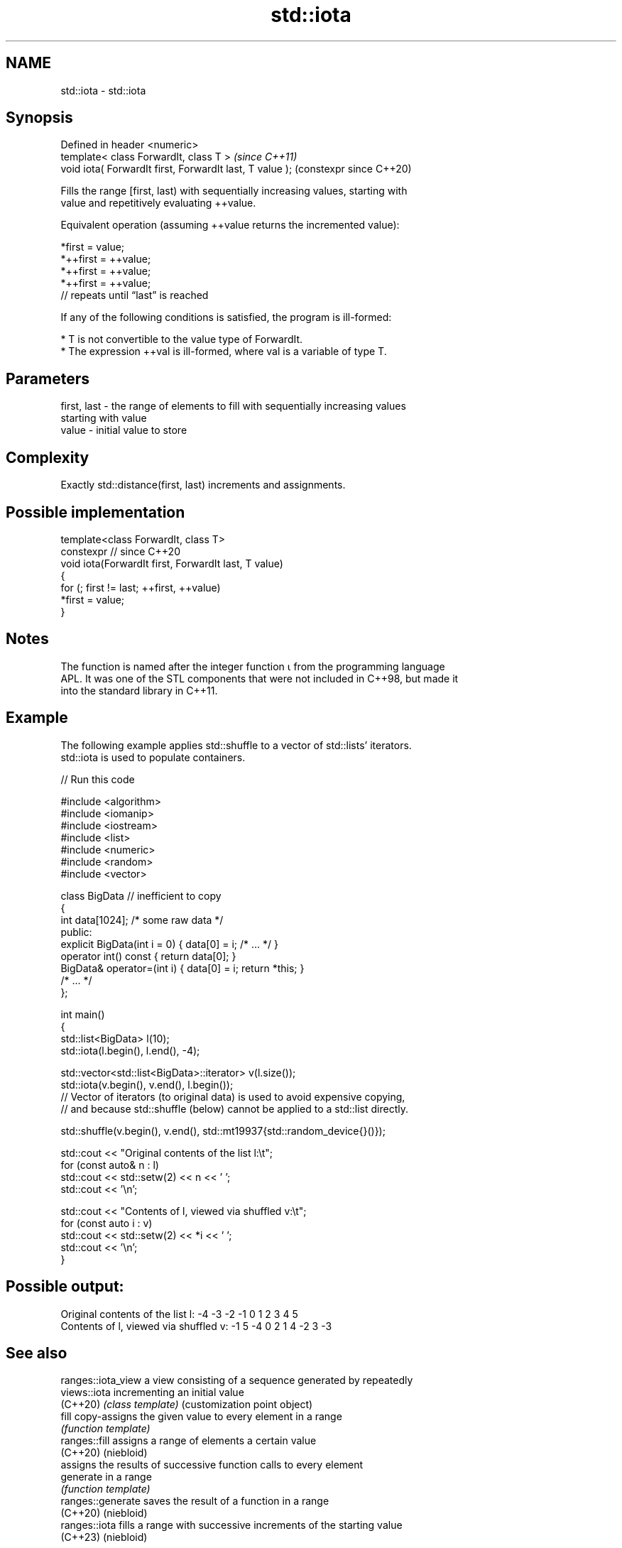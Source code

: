 .TH std::iota 3 "2024.06.10" "http://cppreference.com" "C++ Standard Libary"
.SH NAME
std::iota \- std::iota

.SH Synopsis
   Defined in header <numeric>
   template< class ForwardIt, class T >                    \fI(since C++11)\fP
   void iota( ForwardIt first, ForwardIt last, T value );  (constexpr since C++20)

   Fills the range [first, last) with sequentially increasing values, starting with
   value and repetitively evaluating ++value.

   Equivalent operation (assuming ++value returns the incremented value):

 *first   = value;
 *++first = ++value;
 *++first = ++value;
 *++first = ++value;
 // repeats until “last” is reached

   If any of the following conditions is satisfied, the program is ill-formed:

     * T is not convertible to the value type of ForwardIt.
     * The expression ++val is ill-formed, where val is a variable of type T.

.SH Parameters

   first, last - the range of elements to fill with sequentially increasing values
                 starting with value
   value       - initial value to store

.SH Complexity

   Exactly std::distance(first, last) increments and assignments.

.SH Possible implementation

   template<class ForwardIt, class T>
   constexpr // since C++20
   void iota(ForwardIt first, ForwardIt last, T value)
   {
       for (; first != last; ++first, ++value)
           *first = value;
   }

.SH Notes

   The function is named after the integer function ⍳ from the programming language
   APL. It was one of the STL components that were not included in C++98, but made it
   into the standard library in C++11.

.SH Example

   The following example applies std::shuffle to a vector of std::lists' iterators.
   std::iota is used to populate containers.


// Run this code

 #include <algorithm>
 #include <iomanip>
 #include <iostream>
 #include <list>
 #include <numeric>
 #include <random>
 #include <vector>

 class BigData // inefficient to copy
 {
     int data[1024]; /* some raw data */
 public:
     explicit BigData(int i = 0) { data[0] = i; /* ... */ }
     operator int() const { return data[0]; }
     BigData& operator=(int i) { data[0] = i; return *this; }
     /* ... */
 };

 int main()
 {
     std::list<BigData> l(10);
     std::iota(l.begin(), l.end(), -4);

     std::vector<std::list<BigData>::iterator> v(l.size());
     std::iota(v.begin(), v.end(), l.begin());
     // Vector of iterators (to original data) is used to avoid expensive copying,
     // and because std::shuffle (below) cannot be applied to a std::list directly.

     std::shuffle(v.begin(), v.end(), std::mt19937{std::random_device{}()});

     std::cout << "Original contents of the list l:\\t";
     for (const auto& n : l)
         std::cout << std::setw(2) << n << ' ';
     std::cout << '\\n';

     std::cout << "Contents of l, viewed via shuffled v:\\t";
     for (const auto i : v)
         std::cout << std::setw(2) << *i << ' ';
     std::cout << '\\n';
 }

.SH Possible output:

 Original contents of the list l:        -4 -3 -2 -1  0  1  2  3  4  5
 Contents of l, viewed via shuffled v:   -1  5 -4  0  2  1  4 -2  3 -3

.SH See also

   ranges::iota_view a view consisting of a sequence generated by repeatedly
   views::iota       incrementing an initial value
   (C++20)           \fI(class template)\fP (customization point object)
   fill              copy-assigns the given value to every element in a range
                     \fI(function template)\fP
   ranges::fill      assigns a range of elements a certain value
   (C++20)           (niebloid)
                     assigns the results of successive function calls to every element
   generate          in a range
                     \fI(function template)\fP
   ranges::generate  saves the result of a function in a range
   (C++20)           (niebloid)
   ranges::iota      fills a range with successive increments of the starting value
   (C++23)           (niebloid)
